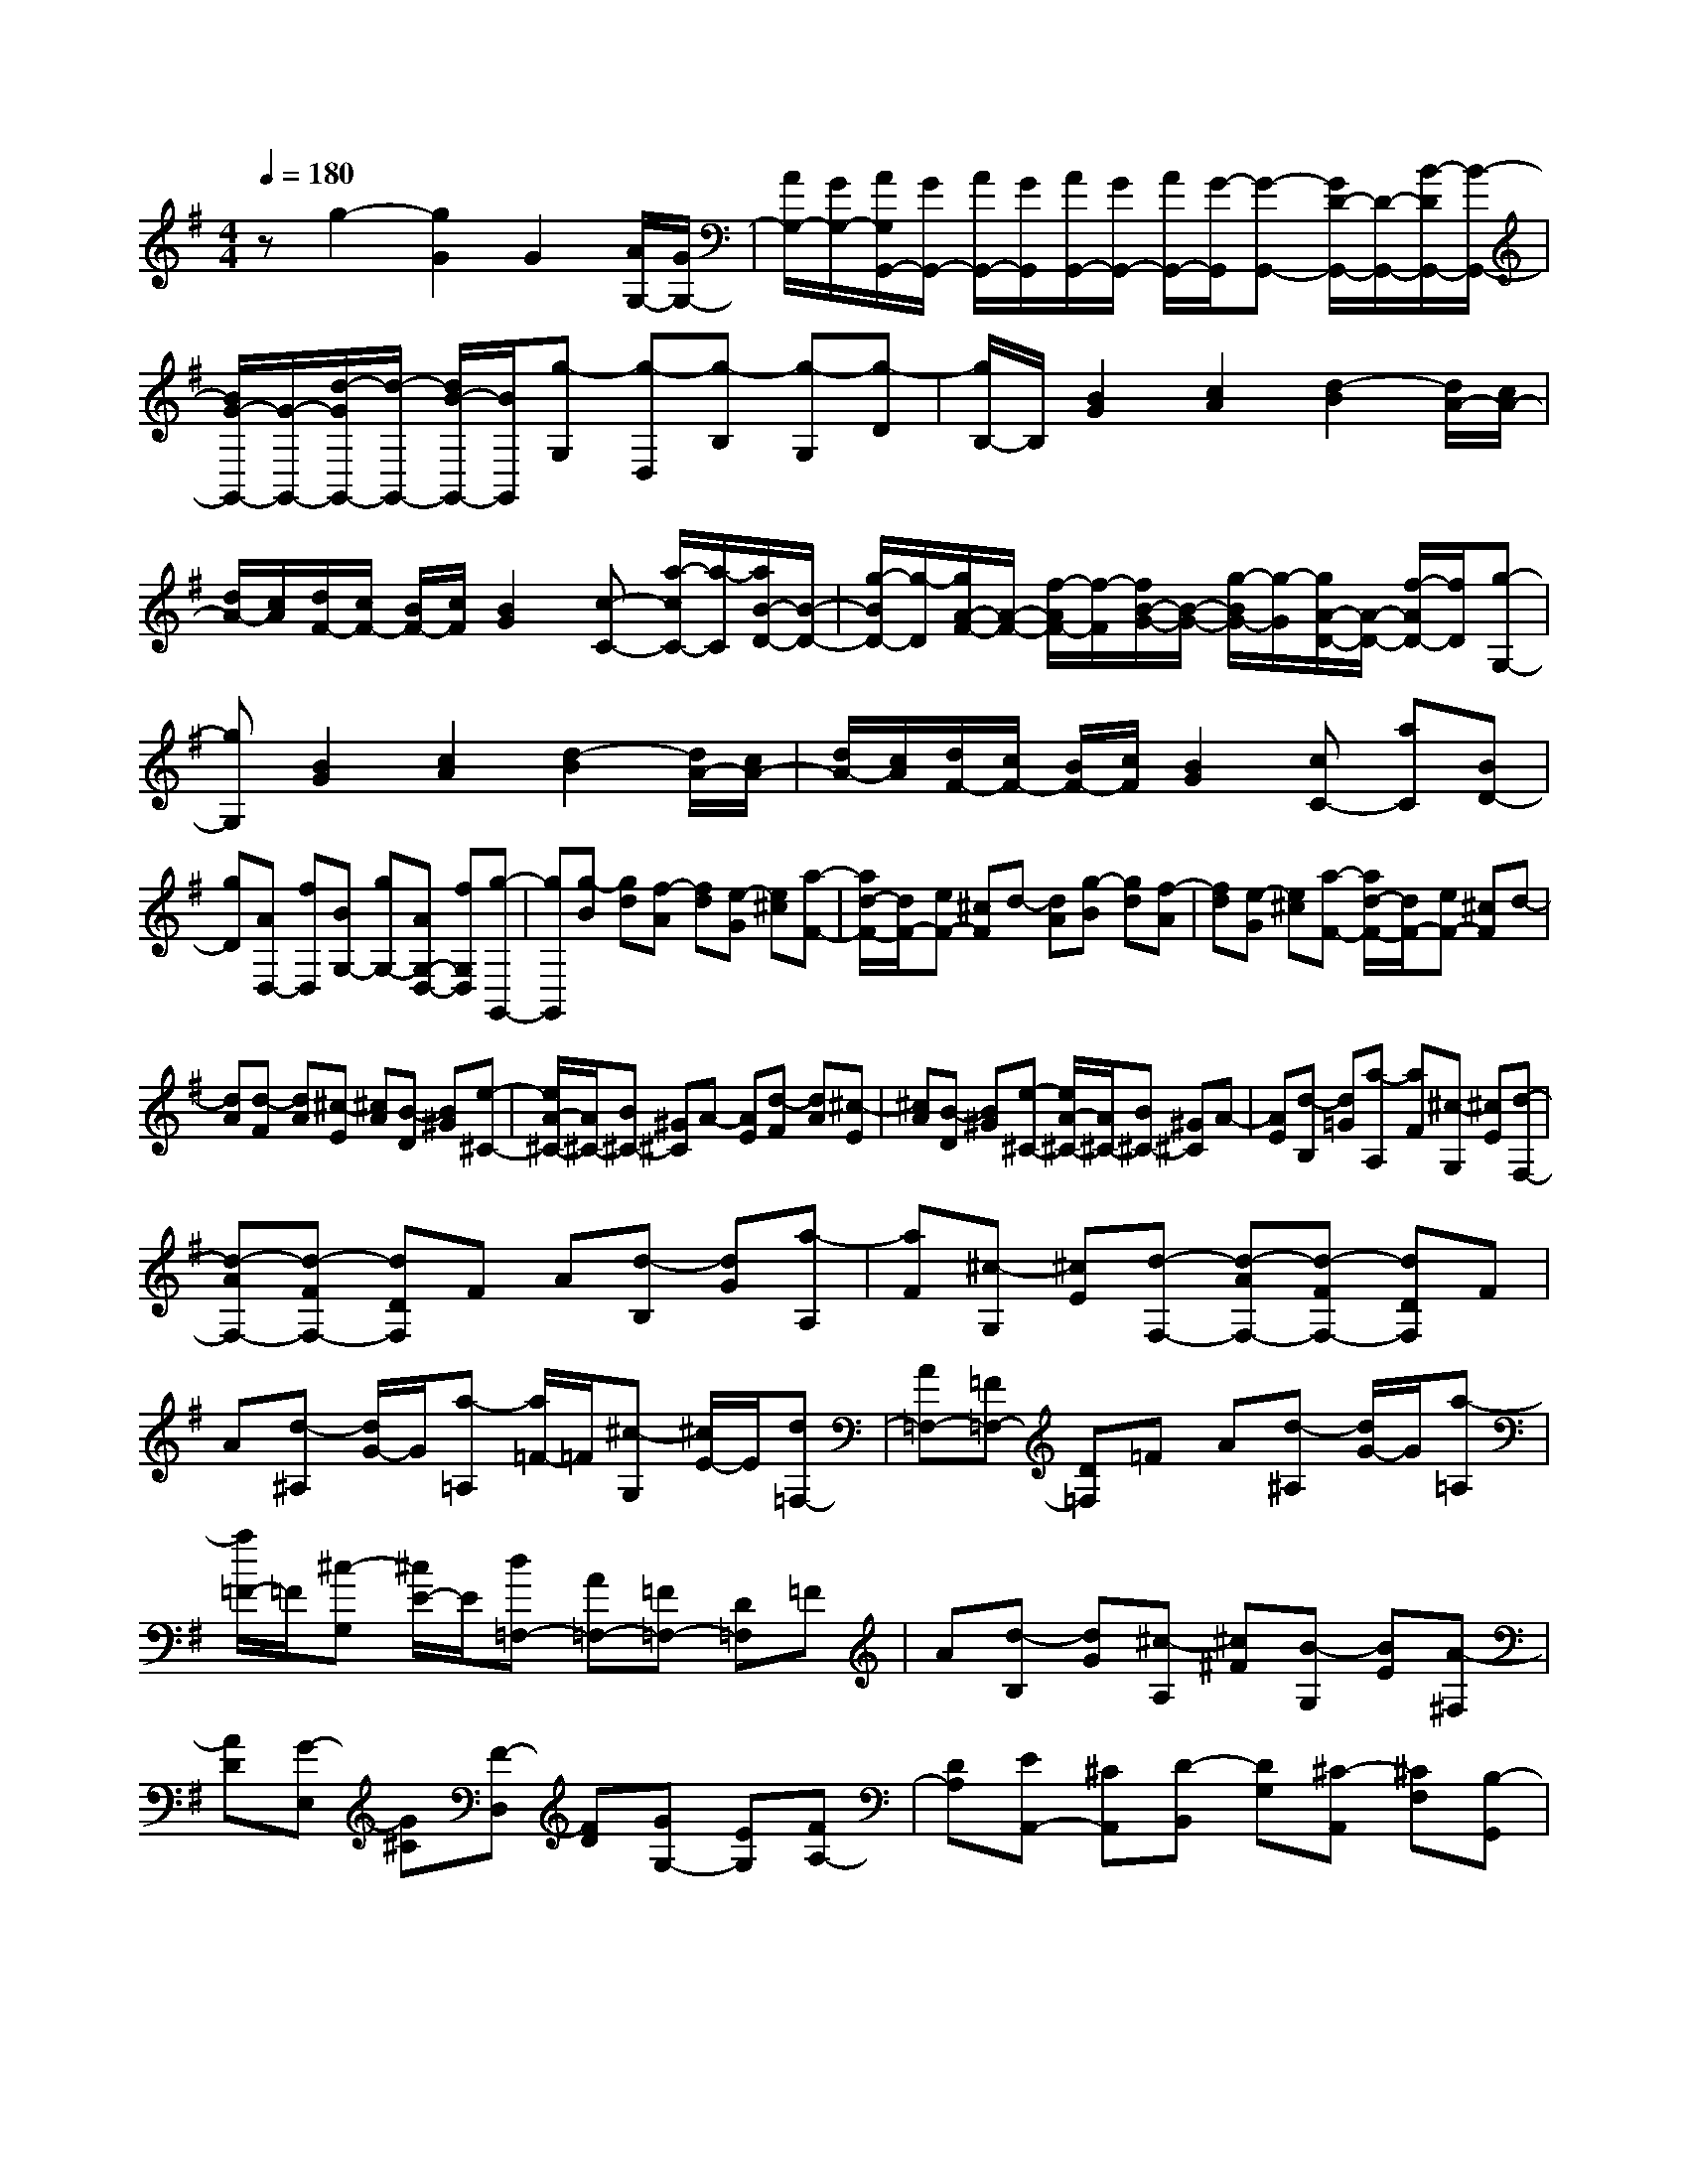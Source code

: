 % input file /home/ubuntu/MusicGeneratorQuin/training_data/scarlatti/K002.MID
X: 1
T: 
M: 4/4
L: 1/8
Q:1/4=180
K:G % 1 sharps
%(C) John Sankey 1998
%%MIDI program 6
%%MIDI program 6
%%MIDI program 6
%%MIDI program 6
%%MIDI program 6
%%MIDI program 6
%%MIDI program 6
%%MIDI program 6
%%MIDI program 6
%%MIDI program 6
%%MIDI program 6
%%MIDI program 6
zg2-[g2G2]G2[A/2G,/2-][G/2G,/2-]|[A/2G,/2-][G/2G,/2-][A/2G,/2G,,/2-][G/2G,,/2-] [A/2G,,/2-][G/2G,,/2][A/2G,,/2-][G/2G,,/2-] [A/2G,,/2-][G/2-G,,/2][G-G,,-] [G/2D/2-G,,/2-][D/2-G,,/2-][B/2-D/2G,,/2-][B/2-G,,/2-]|[B/2G/2-G,,/2-][G/2-G,,/2-][d/2-G/2G,,/2-][d/2-G,,/2-] [d/2B/2-G,,/2-][B/2G,,/2][g-G,] [g-D,][g-B,] [g-G,][g-D]|[g/2B,/2-]B,/2[B2G2][c2A2][d2-B2][d/2A/2-][c/2A/2-]|
[d/2A/2-][c/2A/2][d/2F/2-][c/2F/2-] [B/2F/2-][c/2F/2][B2G2][c-C-] [a/2-c/2C/2-][a/2-C/2][a/2B/2-D/2-][B/2-D/2-]|[g/2-B/2D/2-][g/2-D/2][g/2A/2-F/2-][A/2-F/2-] [f/2-A/2F/2-][f/2-F/2][f/2B/2-G/2-][B/2-G/2-] [g/2-B/2G/2-][g/2-G/2][g/2A/2-D/2-][A/2-D/2-] [f/2-A/2D/2-][f/2D/2][g-G,-]|[gG,][B2G2][c2A2][d2-B2][d/2A/2-][c/2A/2-]|[d/2A/2-][c/2A/2][d/2F/2-][c/2F/2-] [B/2F/2-][c/2F/2][B2G2][cC-] [aC][BD-]|
[gD][AD,-] [fD,][BG,-] [gG,-][AG,-D,-] [fG,D,][g-G,,-]|[gG,,][g-B] [gd][f-A] [fd][e-G] [e^c][a-F-]|[a/2d/2-F/2-][d/2F/2-][eF-] [^cF]d- [dA][g-B] [gd][f-A]|[fd][e-G] [e^c][a-F-] [a/2d/2-F/2-][d/2F/2-][eF-] [^cF]d-|
[dA][d-F] [dA][^c-E] [^cA][B-D] [B^G][e-^C-]|[e/2A/2-^C/2-][A/2^C/2-][B^C-] [^G^C]A- [AE][d-F] [dA][^c-E]|[^cA][B-D] [B^G][e-^C-] [e/2A/2-^C/2-][A/2^C/2-][B^C-] [^G^C]A-|[AE][d-B,] [d=G][a-A,] [aF][^c-G,] [^cE][d-F,-]|
[d-AF,-][d-FF,-] [dDF,]F A[d-B,] [dG][a-A,]|[aF][^c-G,] [^cE][d-F,-] [d-AF,-][d-FF,-] [dDF,]F|A[d-^A,] [d/2G/2-]G/2[a-=A,] [a/2=F/2-]=F/2[^c-G,] [^c/2E/2-]E/2[d=F,-]|[A=F,-][=F=F,-] [D=F,]=F A[d-^A,] [d/2G/2-]G/2[a-=A,]|
[a/2=F/2-]=F/2[^c-G,] [^c/2E/2-]E/2[d=F,-] [A=F,-][=F=F,-] [D=F,]=F|A[d-B,] [dG][^c-A,] [^c^F][B-G,] [BE][A-^F,]|[AD][G-E,] [G^C][F-D,] [FD][GG,-] [EG,][FA,-]|[DA,][EA,,-] [^CA,,][D-B,,] [DG,][^C-A,,] [^CF,][B,-G,,]|
[B,E,][A,-F,,] [A,D,][G-E,,] [G^C,][F-D,,] [FD,][E-G,,]|[EE,][D-A,,-] [D-F,A,,-][DE,-A,,-] [^CE,A,,][DD,,-] [A,D,,-][FD,,-]|[DD,,-][AD,,-] [FD,,][dD,,-] [AD,,-][fD,,-] [dD,,-][aD,,-]|[AD,,][d6D,,6]d-|
d-[d2D2]D2[E/2D,/2-][D/2D,/2-] [E/2D,/2-][D/2D,/2-][E/2D,/2-D,,/2-][D/2D,/2-D,,/2-]|[E/2D,/2-D,,/2-][D/2D,/2D,,/2][E/2D,,/2-][D/2D,,/2-] [E/2D,,/2-][D/2-D,,/2][DD,,-] [A,D,,-][FD,,-] [DD,,-][AD,,-]|[FD,,][d-D,] [d-A,,][d-F,] [d-D,][d-A,] [dF,][F-D-]|[FD][G2E2][A2-F2][A/2E/2-][G/2E/2-] [A/2E/2-][G/2E/2][A/2^C/2-][G/2^C/2-]|
[F/2^C/2-][G/2^C/2][F2D2][G-G,-] [e/2-G/2G,/2-][e/2-G,/2][e/2F/2-A,/2-][F/2-A,/2-] [d/2-F/2A,/2-][d/2-A,/2][d/2E/2-^C/2-][E/2-^C/2-]|[^c/2-E/2^C/2-][^c/2-^C/2][^c/2F/2-D/2-][F/2-D/2-] [d/2-F/2D/2-][d/2-D/2][d/2E/2-A,/2-][E/2-A,/2-] [^c/2-E/2A,/2-][^c/2A,/2][d2D,2][F-D-]|[FD][G2E2][A2-F2][A/2E/2-][G/2E/2-] [A/2E/2-][G/2E/2][A/2^C/2-][G/2^C/2-]|[F/2^C/2-][G/2^C/2][F2D2][GG,-] [eG,][FA,-] [dA,][EA,,-]|
[^cA,,][FD,-] [dD,-][ED,-A,,-] [^cD,A,,][d2D,,2][d-=F]|[dA][=c-E] [cA][B-D] [B^G][e-=C-] [e/2A/2-C/2-][A/2C/2-][BC-]|[^GC]A- [AE][d-=F] [dA][c-E] [cA][B-D]|[B^G][e-C-] [e/2A/2-C/2-][A/2C/2-][BC-] [^GC]A- [AE][c-E]|
[c=G][B-D] [BG][A-C] [A^F][d-B,-] [d/2G/2-B,/2-][G/2B,/2-][AB,-]|[FB,]G- [GD][c-E] [cG][B-D] [BG][A-C]|[AF][d-B,-] [d/2G/2-B,/2-][G/2B,/2-][AB,-] [FB,]G- [GD][g-E]|[gc][f-D] [fB][e-C] [eA][d-B,] [dG][c-A,]|
[cF][B-G,] [BG][AC-] [BC][cD-] [BD][AE-]|[GE][AD-] [FD-][GD-] [ED]F- [F/2D/2-]D/2[G-E,]|[GC][d-D,] [dB,][F-=C,] [FA,][G-B,,-] [G-DB,,-][GB,B,,-]|[G,B,,]B, D[G-E,] [GC][d-D,] [dB,][F-C,]|
[FA,][G-B,,-] [G-DB,,-][GB,B,,-] [G,B,,]B, D[G-^D,]|[G/2C/2-]C/2[d-=D,] [d/2^A,/2-]^A,/2[F-C,] [F/2=A,/2-]A,/2[G^A,,-] [D^A,,-][^A,^A,,-]|[G,^A,,]^A, D[G-^D,] [G/2C/2-]C/2[d-=D,] [d/2^A,/2-]^A,/2[F-C,]|[F/2=A,/2-]A,/2[G^A,,-] [D^A,,-][^A,^A,,-] [G,^A,,]^A, Dz/2[g/2-E/2-]|
[g/2-E/2][gc][f-D][fB][e-C][eA][d-B,][dG][c/2-=A,/2-]|[c/2-A,/2][cF][B-G,][BG][cC-][AC][BD-][GD][A/2-D,/2-]|[A/2D,/2-][FD,][G-E,][GC][F-D,][FB,][E-C,][EA,][D/2-B,,/2-]|[D/2-B,,/2][DG,][C-=A,,][CF,][B,-G,,][B,G,][A,C,-][CC,][B,/2-D,/2-]|
[B,/2D,/2-][GD,][A,D,,-][FD,,][GG,,-][DG,,-][B,G,,-][G,G,,-][B,/2-G,,/2-]|[B,/2G,,/2-][DG,,][G-G,,-][G/2D/2-G,,/2-][D/2-G,,/2-][B/2-D/2G,,/2-] [B/2-G,,/2-][B/2G/2-G,,/2-][G/2-G,,/2-][d/2-G/2G,,/2-] [d/2-G,,/2-][d/2D/2-G,,/2-][D/2G,,/2][G/2-G,,/2-]|[G8-G,,8-]|[G3-G,,3-][G/2G,,/2]
